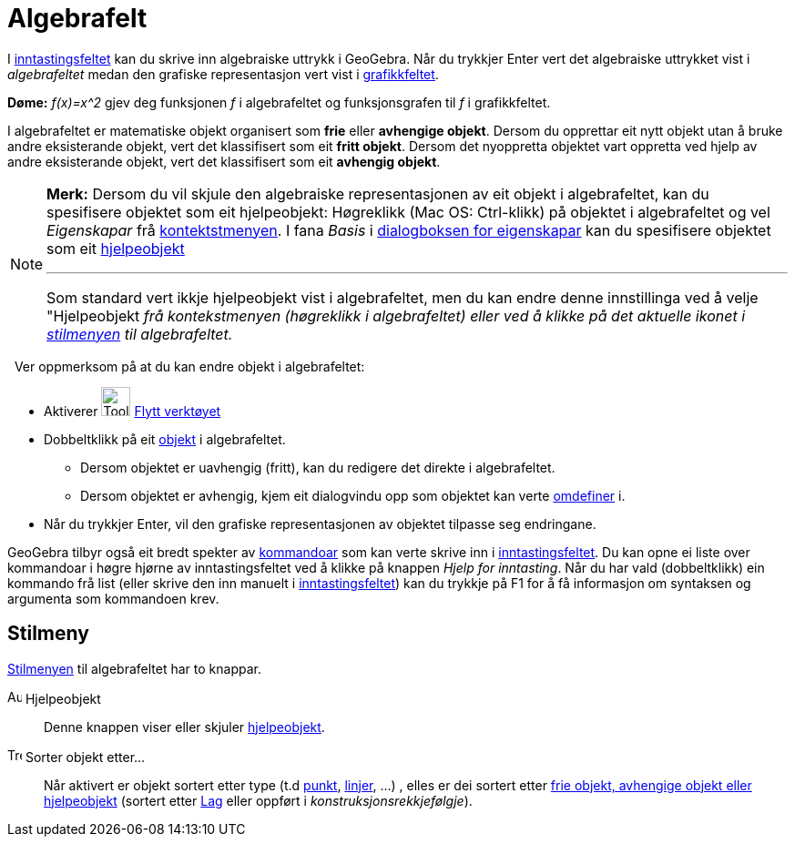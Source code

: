 = Algebrafelt
:page-en: Algebra_View
ifdef::env-github[:imagesdir: /nn/modules/ROOT/assets/images]

I xref:/Inntastingsfelt.adoc[inntastingsfeltet] kan du skrive inn algebraiske uttrykk i GeoGebra. Når du trykkjer
[.kcode]#Enter# vert det algebraiske uttrykket vist i _algebrafeltet_ medan den grafiske representasjon vert vist i
xref:/Grafikkfelt.adoc[grafikkfeltet].

[EXAMPLE]
====

*Døme:* _f(x)=x^2_ gjev deg funksjonen _f_ i algebrafeltet og funksjonsgrafen til _f_ i grafikkfeltet.

====

I algebrafeltet er matematiske objekt organisert som *frie* eller *avhengige objekt*. Dersom du opprettar eit nytt
objekt utan å bruke andre eksisterande objekt, vert det klassifisert som eit *fritt objekt*. Dersom det nyoppretta
objektet vart oppretta ved hjelp av andre eksisterande objekt, vert det klassifisert som eit *avhengig objekt*.

[NOTE]
====

*Merk:* Dersom du vil skjule den algebraiske representasjonen av eit objekt i algebrafeltet, kan du spesifisere objektet
som eit hjelpeobjekt: Høgreklikk (Mac OS: [.kcode]#Ctrl#-klikk) på objektet i algebrafeltet og vel _Eigenskapar_ frå
xref:/Kontekstmeny.adoc[kontektstmenyen]. I fana _Basis_ i xref:/Eigenskapar.adoc[dialogboksen for eigenskapar] kan du
spesifisere objektet som eit xref:/Frie_objekt_avhengige_objekt_og_hjelpeobjekt.adoc[hjelpeobjekt]

'''''

Som standard vert ikkje hjelpeobjekt vist i algebrafeltet, men du kan endre denne innstillinga ved å velje "Hjelpeobjekt
_frå kontekstmenyen (høgreklikk i algebrafeltet) eller ved å klikke på det aktuelle ikonet i xref:/.adoc[stilmenyen] til
algebrafeltet._

====

  Ver oppmerksom på at du kan endre objekt i algebrafeltet:

* Aktiverer image:Tool_Move.gif[Tool Move.gif,width=32,height=32] xref:/tools/Flytt.adoc[Flytt verktøyet]
* Dobbeltklikk på eit xref:/Frie_objekt_avhengige_objekt_og_hjelpeobjekt.adoc[objekt] i algebrafeltet.
** Dersom objektet er uavhengig (fritt), kan du redigere det direkte i algebrafeltet.
** Dersom objektet er avhengig, kjem eit dialogvindu opp som objektet kan verte xref:/Omdefinering.adoc[omdefiner] i.
* Når du trykkjer [.kcode]#Enter#, vil den grafiske representasjonen av objektet tilpasse seg endringane.

GeoGebra tilbyr også eit bredt spekter av xref:/Kommandoar.adoc[kommandoar] som kan verte skrive inn i
xref:/Inntastingsfelt.adoc[inntastingsfeltet]. Du kan opne ei liste over kommandoar i høgre hjørne av inntastingsfeltet
ved å klikke på knappen _Hjelp for inntasting_. Når du har vald (dobbeltklikk) ein kommando frå list (eller skrive den
inn manuelt i xref:/Inntastingsfelt.adoc[inntastingsfeltet]) kan du trykkje på [.kcode]#F1# for å få informasjon om
syntaksen og argumenta som kommandoen krev.

== Stilmeny

xref:/Oppsett.adoc[Stilmenyen] til algebrafeltet har to knappar.

image:Auxiliary.png[Auxiliary.png,width=16,height=16] Hjelpeobjekt::
  Denne knappen viser eller skjuler xref:/Frie_objekt_avhengige_objekt_og_hjelpeobjekt.adoc[hjelpeobjekt].

image:Tree.png[Tree.png,width=16,height=16] Sorter objekt etter...::
  Når aktivert er objekt sortert etter type (t.d xref:/Punkt_og_vektorar.adoc[punkt],
  xref:/Linjer_og_aksar.adoc[linjer], ...) , elles er dei sortert etter
  xref:/Frie_objekt_avhengige_objekt_og_hjelpeobjekt.adoc[frie objekt, avhengige objekt eller hjelpeobjekt] (sortert
  etter xref:/Lag.adoc[Lag] eller oppført i _konstruksjonsrekkjefølgje_).
